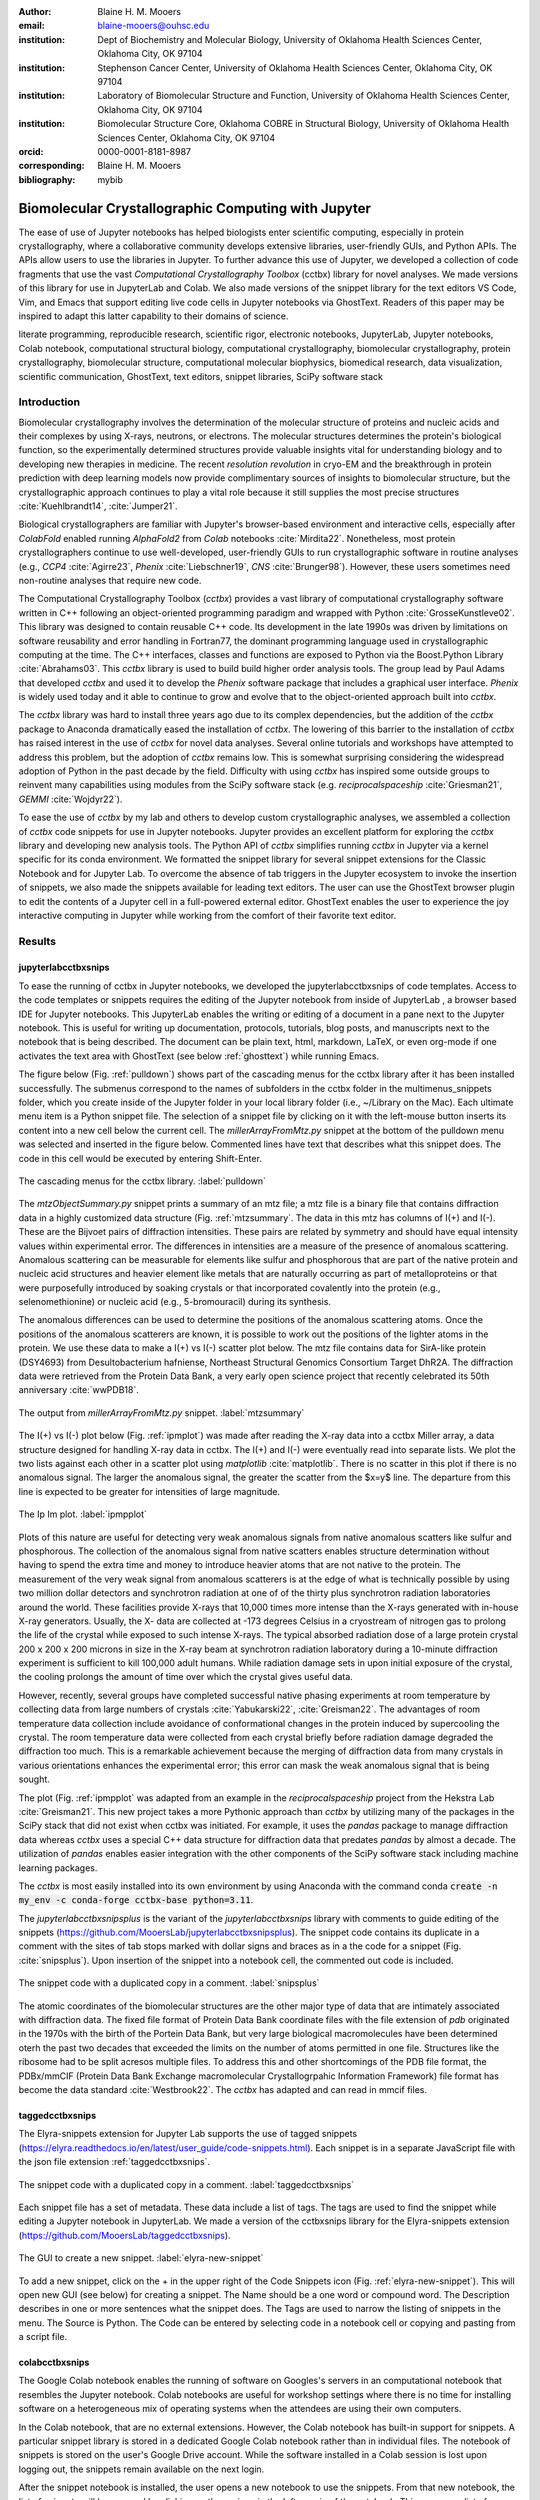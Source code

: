:author: Blaine H. M. Mooers
:email: blaine-mooers@ouhsc.edu
:institution: Dept of Biochemistry and Molecular Biology, University of Oklahoma Health Sciences Center, Oklahoma City, OK 97104
:institution: Stephenson Cancer Center, University of Oklahoma Health Sciences Center, Oklahoma City, OK 97104
:institution: Laboratory of Biomolecular Structure and Function, University of Oklahoma Health Sciences Center, Oklahoma City, OK 97104
:institution: Biomolecular Structure Core, Oklahoma COBRE in Structural Biology, University of Oklahoma Health Sciences Center, Oklahoma City, OK 97104
:orcid: 0000-0001-8181-8987
:corresponding: Blaine H. M. Mooers
:bibliography: mybib

-----------------------------------------------------------
Biomolecular Crystallographic Computing with Jupyter
-----------------------------------------------------------

.. class:: abstract

   The ease of use of Jupyter notebooks has helped biologists enter scientific computing,
   especially in protein crystallography, where a collaborative community develops extensive
   libraries, user-friendly GUIs, and Python APIs. The APIs allow users to use the libraries in Jupyter.
   To further advance this use of Jupyter, we developed a collection of code fragments that use
   the vast *Computational Crystallography Toolbox* (cctbx) library for novel analyses. We made versions
   of this library for use in JupyterLab and Colab. We also made versions of the snippet library
   for the text editors VS Code, Vim, and Emacs that support editing live code cells in Jupyter
   notebooks via GhostText. Readers of this paper may be inspired to adapt this latter capability
   to their domains of science.

.. class:: keywords

   literate programming, reproducible research, scientific rigor, electronic notebooks, JupyterLab, Jupyter notebooks, Colab notebook, computational structural biology, computational crystallography, biomolecular crystallography, protein crystallography, biomolecular structure, computational molecular biophysics, biomedical research, data visualization, scientific communication, GhostText, text editors, snippet libraries, SciPy software stack

Introduction
--------------

Biomolecular crystallography involves the determination of the molecular structure of proteins and nucleic acids and their complexes by using X-rays, neutrons, or electrons.
The molecular structures determines the protein's biological function, so the experimentally determined structures provide valuable insights vital for understanding biology and to developing new therapies in medicine.
The recent *resolution revolution* in cryo-EM and the breakthrough in protein prediction with deep learning models now provide complimentary sources of insights to biomolecular structure, but the crystallographic approach continues to play a vital role because it still supplies the most precise structures :cite:`Kuehlbrandt14`, :cite:`Jumper21`.

Biological crystallographers are familiar with Jupyter's browser-based environment and interactive cells, especially after *ColabFold* enabled running *AlphaFold2* from *Colab* notebooks :cite:`Mirdita22`.
Nonetheless, most protein crystallographers continue to use well-developed, user-friendly GUIs to run crystallographic software in routine analyses (e.g., *CCP4* :cite:`Agirre23`, *Phenix* :cite:`Liebschner19`, *CNS* :cite:`Brunger98`).
However, these users sometimes need non-routine analyses that require new code.

The Computational Crystallography Toolbox (*cctbx*) provides a vast library of computational crystallography software written in C++ following an object-oriented programming paradigm and wrapped with Python :cite:`GrosseKunstleve02`.
This library was designed to contain reusable C++ code.
Its development in the late 1990s was driven by limitations on software reusability and error handling in Fortran77, the dominant programming language used in crystallographic computing at the time.
The C++ interfaces, classes and functions are exposed to Python via the Boost.Python Library :cite:`Abrahams03`.
This *cctbx* library is used to build build higher order analysis tools.
The group lead by Paul Adams that developed *cctbx* and used it to develop the *Phenix* software package that includes a graphical user interface.
*Phenix* is widely used today and it able to continue to grow and evolve that to the object-oriented approach built into *cctbx*.

The *cctbx* library was hard to install three years ago due to its complex dependencies, but the addition of the *cctbx* package to Anaconda dramatically eased the installation of *cctbx*.
The lowering of this barrier to the installation of *cctbx* has raised interest in the use of *cctbx* for novel data analyses.
Several online tutorials and workshops have attempted to address this problem, but the adoption of *cctbx* remains low.
This is somewhat surprising considering the widespread adoption of Python in the past decade by the field.
Difficulty with using *cctbx* has inspired some outside groups to reinvent many capabilities using modules from the SciPy software stack (e.g. *reciprocalspaceship* :cite:`Griesman21`, *GEMMI* :cite:`Wojdyr22`).

To ease the use of *cctbx* by my lab and others to develop custom crystallographic analyses, we assembled a collection of *cctbx* code snippets for use in Jupyter notebooks.
Jupyter provides an excellent platform for exploring the *cctbx* library and developing new analysis tools.
The Python API of *cctbx* simplifies running *cctbx* in Jupyter via a kernel specific for its conda environment.
We formatted the snippet library for several snippet extensions for the Classic Notebook and for Jupyter Lab.
To overcome the absence of tab triggers in the Jupyter ecosystem to invoke the insertion of snippets, we also made the snippets available for leading text editors.
The user can use the GhostText browser plugin to edit the contents of a Jupyter cell in a full-powered external editor.
GhostText enables the user to experience the joy interactive computing in Jupyter while working from the comfort of their favorite text editor.


Results
---------

jupyterlabcctbxsnips
++++++++++++++++++++++++
To ease the running of cctbx in Jupyter notebooks, we developed the jupyterlabcctbxsnips of code templates.
Access to the code templates or snippets requires the editing of the Jupyter notebook from inside of JupyterLab , a browser based IDE for Jupyter notebooks.
This JupyterLab enables the writing or editing of a document in a pane next to the Jupyter notebook.
This is useful for writing up documentation, protocols, tutorials, blog posts, and manuscripts next to the notebook that is being described.
The document can be plain text, html, markdown, LaTeX, or even org-mode if one activates the text area with GhostText (see below :ref:`ghosttext`) while running Emacs.

The figure below (Fig. :ref:`pulldown`) shows part of the cascading menus for the cctbx library after it has been installed successfully.
The submenus correspond to the names of subfolders in the cctbx folder in the multimenus_snippets folder, which you create inside of the Jupyter folder in your local library folder (i.e., ~/Library on the Mac).
Each ultimate menu item is a Python snippet file.
The selection of a snippet file by clicking on it with the left-mouse button inserts its content into a new cell below the current cell.
The *millerArrayFromMtz.py* snippet at the bottom of the pulldown menu was selected and inserted in the figure below.
Commented lines have text that describes what this snippet does.
The code in this cell would be executed by entering Shift-Enter.

.. figure:: ./figs/Fig1Pulldown.png
   :align: center
   :scale: 40%
   :figclass: bht

   The cascading menus for the cctbx library. :label:`pulldown`

The *mtzObjectSummary.py* snippet prints a summary of an mtz file; a mtz file is a binary file that contains diffraction data in a highly customized data structure (Fig. :ref:`mtzsummary`.
The data in this mtz has columns of I(+) and I(-).
These are the Bijvoet pairs of diffraction intensities.
These pairs are related by symmetry and should have equal intensity values within experimental error.
The differences in intensities are a measure of the presence of anomalous scattering.
Anomalous scattering can be measurable for elements like sulfur and phosphorous that are part of the native protein and nucleic acid structures and heavier element like metals that are naturally occurring as part of metalloproteins or that were purposefully introduced by soaking crystals or that incorporated covalently into the protein (e.g., selenomethionine) or nucleic acid (e.g., 5-bromouracil) during its synthesis.

The anomalous differences can be used to determine the positions of the anomalous scattering atoms.
Once the positions of the anomalous scatterers are known, it is possible to work out the positions of the lighter atoms in the protein.
We use these data to make a I(+) vs I(-) scatter plot below.
The mtz file contains data for SirA-like protein (DSY4693) from Desultobacterium hafniense, Northeast Structural Genomics Consortium Target DhR2A.
The diffraction data were retrieved from the Protein Data Bank, a very early open science project that recently celebrated its 50th anniversary :cite:`wwPDB18`.

.. figure:: ./figs/Fig5mtzSummary.png
   :align: center
   :scale: 50%
   :figclass: bht

   The output from *millerArrayFromMtz.py* snippet. :label:`mtzsummary`

The I(+) vs I(-) plot below (Fig. :ref:`ipmplot`) was made after reading the X-ray data into a cctbx Miller array, a data structure designed for handling X-ray data in cctbx.
The I(+) and I(-) were eventually read into separate lists.
We plot the two lists against each other in a scatter plot using *matplotlib* :cite:`matplotlib`.
There is no scatter in this plot if there is no anomalous signal.
The larger the anomalous signal, the greater the scatter from the $x=y$ line.
The departure from this line is expected to be greater for intensities of large magnitude.

.. figure:: ./figs/Fig2IpImPlot.png
   :align: center
   :scale: 50%
   :figclass: bht

   The Ip Im plot. :label:`ipmpplot`

Plots of this nature are useful for detecting very weak anomalous signals from native anomalous scatters like sulfur and phosphorous.
The collection of the anomalous signal from native scatters enables structure determination without having to spend the extra time and money to introduce heavier atoms that are not native to the protein.
The measurement of the very weak signal from anomalous scatterers is at the edge of what is technically possible by using two million dollar detectors and synchrotron radiation at one of of the thirty plus synchrotron radiation laboratories around the world.
These facilities provide X-rays that 10,000 times more intense than the X-rays generated with in-house X-ray generators.
Usually, the X- data are collected at -173 degrees Celsius in a cryostream of nitrogen gas to prolong the life of the crystal while exposed to such intense X-rays.
The typical absorbed radiation dose of a large protein crystal 200 x 200 x 200 microns in size in the X-ray beam at synchrotron radiation laboratory during a 10-minute diffraction experiment is sufficient to kill 100,000 adult humans.
While radiation damage sets in upon initial exposure of the crystal, the cooling prolongs the amount of time over which the crystal gives useful data.

However, recently, several groups have completed successful native phasing experiments at room temperature by collecting data from large numbers of crystals :cite:`Yabukarski22`, :cite:`Greisman22`.
The advantages of room temperature data collection include avoidance of conformational changes in the protein induced by supercooling the crystal.
The room temperature data were collected from each crystal briefly before radiation damage degraded the diffraction too much.
This is a remarkable achievement because the merging of diffraction data from many crystals in various orientations enhances the experimental error; this error can mask the weak anomalous signal that is being sought.

The plot (Fig. :ref:`ipmpplot` was adapted from an example in the *reciprocalspaceship* project from the Hekstra Lab :cite:`Greisman21`.
This new project takes a more Pythonic approach than *cctbx* by utilizing many of the packages in the SciPy stack that did not exist when cctbx was initiated.
For example, it uses the *pandas* package to manage diffraction data whereas *cctbx* uses a special C++ data structure for diffraction data that predates *pandas* by almost a decade.
The utilization of *pandas* enables easier integration with the other components of the SciPy software stack including machine learning packages.

The *cctbx* is most easily installed into its own environment by using Anaconda with the command conda :code:`create -n my_env -c conda-forge cctbx-base python=3.11`.

The *jupyterlabcctbxsnipsplus* is the variant of the *jupyterlabcctbxsnips* library with comments to guide editing of the snippets (https://github.com/MooersLab/jupyterlabcctbxsnipsplus).
The snippet code contains its duplicate in a comment with the sites of tab stops marked with dollar signs and braces as in a the code for a snippet (Fig. :cite:`snipsplus`).
Upon insertion of the snippet into a notebook cell, the commented out code is included.

.. figure:: ./figs/snipsplus.png
   :align: center
   :scale: 27%
   :figclass: bht

   The snippet code with a duplicated copy in a comment. :label:`snipsplus`


The atomic coordinates of the biomolecular structures are the other major type of data that are intimately associated with diffraction data.
The fixed file format of Protein Data Bank coordinate files with the file extension of *pdb* originated in the 1970s with the birth of the Portein Data Bank, but very large biological macromolecules have been determined oterh the past two decades that exceeded the limits on the number of atoms permitted in one file.
Structures like the ribosome had to be split acresos multiple files.
To address this and other shortcomings of the PDB file format, the PDBx/mmCIF (Protein Data Bank Exchange macromolecular Crystallogrpahic Information Framework) file format has become the data standard :cite:`Westbrook22`.
The *cctbx* has adapted and can read in mmcif files.

taggedcctbxsnips
+++++++++++++++++++++

The Elyra-snippets extension for Jupyter Lab supports the use of tagged snippets (https://elyra.readthedocs.io/en/latest/user_guide/code-snippets.html).
Each snippet is in a separate JavaScript file with the json file extension :ref:`taggedcctbxsnips`.


.. figure:: ./figs/taggedcctbxsnips.png
   :align: center
   :scale: 20%
   :figclass: bht

   The snippet code with a duplicated copy in a comment. :label:`taggedcctbxsnips`

Each snippet file has a set of metadata.
These data include a list of tags.
The tags are used to find the snippet while editing a Jupyter notebook in JupyterLab.
We made a version of the cctbxsnips library for the Elyra-snippets extension (https://github.com/MooersLab/taggedcctbxsnips).




.. figure:: ./figs/elyra-new-snippet.png
   :align: center
   :scale: 20%
   :figclass: bht

   The GUI to create a new snippet. :label:`elyra-new-snippet`

To add a new snippet, click on the + in the upper right of the Code Snippets icon (Fig. :ref:`elyra-new-snippet`).
This will open new GUI (see below) for creating a snippet.
The Name should be a one word or compound word.
The Description describes in one or more sentences what the snippet does.
The Tags are used to narrow the listing of snippets in the menu.
The Source is Python.
The Code can be entered by selecting code in a notebook cell or copying and pasting from a script file.


colabcctbxsnips
+++++++++++++++++++

The Google Colab notebook enables the running of software on Googles's servers in an computational notebook that resembles the Jupyter notebook.
Colab notebooks are useful for workshop settings where there is no time for installing software on a heterogeneous mix of operating systems when the attendees are using their own computers.

In the Colab notebook, that are no external extensions.
However, the Colab notebook has built-in support for snippets.
A particular snippet library is stored in a dedicated Google Colab notebook rather than in individual files.
The notebook of snippets is stored on the user's Google Drive account.
While the software installed in a Colab session is lost upon logging out, the snippets remain available on the next login.

After the snippet notebook is installed, the user opens a new notebook to use the snippets.
From that new notebook, the list of snippets will be exposed by clicking on the **<>** icon in the left margin of the notebook.
This exposes a list of snippets. 
Click on the `Insert` button in the upper righthand corner of the snippet to copy the snippet to the current code cell in the notebook.

We developed the  *colabcctbxsnips* library and stored it in a Colab Notebook (https://github.com/MooersLab/colabcctbxsnips).
Two snippets have the code for installing *mamba* and then *cctbx* (Fig. :ref:`colab`).
These code snippets have to be run before cctbx can be accessed.
The two code fragments take less than two minutes to install the required software. 

.. figure:: ./figs/colab.png
   :align: center
   :scale: 31%
   :figclass: bht

   Snippets for installing *mamba* and then *cctbx* on Google Colab. :label:`colab`

The Colab snippet system also lacks support for tab triggers and tab stops.
We address this problem by supplying a a copy of the snippet with the sites of the tab stops marked up like a yasnippet snippet.
Unlike the case of the *jupyterlabcctbxsnipsplus* library, the marked up copy of the code snippet is displayed only in the preview of the snippet and is not inserted in the code cell along with the active code (Fig. :ref:`colabplus`).

.. figure:: ./figs/colabplus.png
   :align: center
   :scale: 21%
   :figclass: bht

   Preview of a Colab snippet with the template code. The dollar sign marks the start of a snippet. :label:`colabplus`



cctbxsnips for text editors
+++++++++++++++++++++++++++++++

To support the use of the *cctbx* code snippets in text editors, we make versions of the library for Emacs, Vim, Visual Studio Code, Atom, and Sublime Text3.
We selected these text editors because they are the most advanced and most popular with software developers and because they are supported by GhostText project described below :ref:`ghosttext`.

For Emacs, we developed a library for use with the yasnippet package (https://github.com/MooersLab/cctbxsnips-Emacs).
Emacs supports repel-driven software development, which resembles the interactive software development experience in Jupyter notebooks.
Emacs also supports the use of literate programming in several kinds of documents, including the very popular org-mode document.
Code blocks in these documents can be given a **jupyter** option with a Jupyter kernel name that enables running a specific Jupyter kernel including one mapped to a conda environment that has the *cctbx* package installed.
A similar examples using the molecular graphics package PyMOL is demonstrated in this short video (https://www.youtube.com/watch?v=ZTocGPS-Uqk&t=2s).



Using GhostText to edit Jupyter cells from a favorite text editor 
+++++++++++++++++++++++++++++++++++++++++++++++++++++++++++++++++++++++++++
:label:`ghosttext`

The snippet extensions for the Classic Jupyter Notebook and JupyterLab lack support for tab triggers to insert snippets was you type and tab stops inside the snippet to advance to sites in the snippet that may need to be edited.
These two features are standard in the software that supports the use of snippet libraries in most text editors.
By adding the GhostText extension to the web browser and a server to one of several leading text editors, it is possible to send the text from the browser through a WebSocket to a server in the text editor.
Thus, it is possible to edit the contents of a computational notebook cell from inside a text editor.
Changes made in the text editor instantly appear in the notebook and vice versa.
By applying the power of a text editor to computational notebooks, experienced developers can continue to use familiar editing commands and tools.

As a quick reminder, tab triggers in text editors insert chunks of computer code after the user enters the tab trigger name and hits the TAB key (Fig. :ref:`tabtrigger`).
The tab trigger name can be as short as several letters.
Many text editors and IDEs have pop-up menus that aid the selection of the correct tab trigger.
Tab stops are sites within the code snippet where the cursor advances to after entering TAB again.
These sites often have placeholder values that can be either accepted by entering TAB again or edited.
Sites with identical placeholder values can be mirrored so that a change in value at one site is propagated to the other tab stops with the same placeholder value.
The absence of tab stops can increase the number of bugs introduced by the developer by overlooking parameter values in the code snippet that need to be changed to adapt the snippet to the current program.
The lack of support for tab triggers and tab stops in computational notebooks can dampen the enthusiasm of experienced developers for using computational notebooks.
Of course, one solution is to write an extension for Jyptyer Notebook or JuptyerLab in JavaScript that supports tab triggers and tab stops.

.. Figure:: ./figs/tabtrigger.png
   :align: center
   :scale: 55%
   :figclass: bht

   Example of a tab trigger being entered in Sublime Text 3 editor and appearing in a Jupyter Notebook cell. A pop-up menu lists the available snippets.  The list was narrowed to one snippet by the entry of three letters. :label:`tabtrigger`

Another approach is to send the text in the active code cell to a powerful text editor on your local computer via the browser extension known as GhostText https://ghosttext.fregante.com/.
GhostText is a Javascript program developed by Federico Brigante, a prolific JavaScript developer. Versions of the extension are available for the Google Chrome, Firefox, Edge, Opera, and Safari. The extension for the Google Chrome browser works in the Brave browser, and the extension for Firefox works in the Waterfox and Icecat browsers.

The text editor also needs to be extended with a server that enables two-way communication with the web page via a WebSocket.
Edits made on the browser side of the WebSocket are immediately sent to an open page in the Text Editor and vice versa; however, the text editor's snippets and other editing tools only work in the text editor.
The connection can be closed from either side of the WebSocket.
It is closed on the web browser side via an option in GhostTest’s pulldown menu, and it closed on the text editor side by closing the active buffer.


A Jupyter notebook with two code snippets from the cctbxsnips library for the Sublime Text 3 editor are shown in Fig. :ref:`twocells`.
The two code cells have been run, and the output from the second cell is printed in the notebook.
The first cell is being edited to change the name of the mtz file that is to be read.
A pop-up menu in Jupyter has appeared with a list of candidate file names.

.. Figure:: ./figs/twoCodeCells.png
   :align: center
   :scale: 70%
   :figclass: bht

   Two code cells with executed Jupyter code cells. :label:`twocells`

The servers for the editors are editor specific.
The following text editors are supported: Visual Studio Code, Vim, NeoVim, Emacs, Atom, and Sublime Text 3. GhostText was developed initially for Sublime Text 3, so Sublime Text 3 can serve as a positive control even if another editor in the list is your favorite editor. (Sublime Text 3 is available for most platforms for a free trial period of infinite length.)

For example, the server for Emacs is provided by the atomic-chrome package that is available in the Milkypostman’s Emacs Lisp Package Archive (MELPA) and on GitHub (https://github.com/alpha22jp/atomic-chrome).
The configuration for atomic-chrome in my Emacs initialization file (e.g., init.el) is listed below (Fig. :ref:`atomicconfig`).
The third line in Code listing 1 sets the default Emacs mode (equivalent to a programming language scope): I set it to Python for Jupyter code cells.
Atomic-chrome uses text-mode by default.
You can change the default mode to other programming languages that you may use in Jupyter, like Julia or R.
The last three lines specify the Emacs mode to be used when text is imported from the text areas of webpages on github.com, Overleaf.com, and 750words.com.
Similar configuration options are available in the other text editors, or you manually change the language scope for the window with the text imported from Jupyter.

.. Figure:: ./figs/atomicChrome.png
   :align: center
   :scale: 92%
   :figclass: bht

   Emacs lisp to configure atomic-chrome. :label:`atomicconfig`

Ghost Text provides a keyboard shortcut for the browser to open or close the connection to the text editor.
These shortcut keep the developer's hands on the keyboard and avoid breaks in context by moving the hand to the mouse.
The shortcut by operating system is as follows: macOS, command-shift-K; Linux, control-shift-H; and Windows, control-shift-K.

I have been using GhostText daily since mid-May 2022 with Emacs and either Google Chrome or Firefox; I have infrequently encountered three difficulties.
First, other servers inside Emacs can occupy the port for GhostText and block the atomic-chrome server.
I have had to kill the offending server or restart Emacs. Second, saving the text in the Emacs buffer to a file can cause the text to become out of sync with the text in the editor and on the web page.
The lack of updating can lead to a loss of work; making intermediate saves of the text on the web server is safer than saving to a local file.
Of course, the final text can be saved locally.
Third, multiple open editors with GhostText servers installed can compete for the same WebSocket.
This problem is solved by closing the editor that is not in current use or configuring its server to use an alternate WebSocket.

To support the use of *GhostText* to edit electronic notebooks containing code from the *cctbx* library, we have made variants of a collection of *cctbx* snippets for *Visual Studio Code*, *Atom*, *Sublime Text 3*, *Vim*, *NeoVim*, and *Emacs*. For *Vim* and *NeoVim*, the snippets are available for the *UltiSnips*, *Snipmate*, and *neosnippets* plugins.
The snippets are available for download on GitHub (https://github.com/MooersLab/MooersLab/blob/main/README.md#cctbxsnips-for-editors).
I found that *Sublime Text 3* had the most effortless setup while *Emacs* provided the highest degree of customization.
This snippet library was previously only available for use Jupyter notebooks via extensions for the Classic Jupyter Notebook application or Jupyter Lab.

Note that the snippet library cannot be used with the program *nteract* (https://nteract.io/).
The *nteract* is an easy-to-install and use desktop application for editing and running Jupyter notebooks offline.
The ease of installation makes nteract popular with new users of Jupyter notebooks.
Obviously *nteract* is not browser-based, so it cannot work with *GhostText*.
*nteract* has yet to be extended to support the use of code snippet libraries.

While the focus of this report was on the use of the *GhostText* browser plugin to edit Jupyter notebooks hosted in a web browser, the *cctbxsnips* snippet library can be used to aid the development of Python scripts in plain text files, which have the advantage of saner version control.
The snippets can also be used in other kinds of literate programming documents that operate off-line like org-mode files in Emacs and the *Quarto* (http://quarto.org) markdown representation of Jupyter notebooks.
*Quarto* is available for several leading text editors.
In the later case, you may have to extend the scope of the editing session in the editor to include Python source code.


Discussion
-------------

What is new
++++++++++++++

We report a set of code template libraries for doing biomolecular crystallographic computing in Jupyter.
These template libraries only need to be installed once because they persist between logins.
These templates include the code for installing the software required for crystallographic computing.
These installation templates save time because the installation process involves as many as seven operations that would be difficult to remember.
Once the user adds the installation code to the top of a given notebook, the user only needs to rerun these blocks of code upon logging into Colab to be able to reinstall the software.
The user can modify the installation templates to install the software on their local machines.
Examples of such adaptations are provided on a dedicated GitHub web page.
The template libraries presented here lower an important barrier to the use of Colab by those interested in crystallographic computing on the cloud.

Relation to other work with snippet libraries
+++++++++++++++++++++++++++++++++++++++++++++++++++

To the best of our knowledge, we are the first to provide snippet libraries for crystallographic computing.
This snippet library is among the first that is domain specific.
Most snippet libraries are for programming languages or for hypertext languages like HTML, markdown and LaTeX.
The average snippet also tends to be quite short and the size of the libraries tends to be quite small.
The audience for these libraries are millions of professional programmers and web page developers.
We reasoned that this great tool should be brought to the aid of the thousands of workers in crystallography.

The other area where domain specific snippets have been provided is in molecular graphics.
The pioneering work on a scripting wizard provided templates for use in the molecular graphics program RasMol :cite:`Horton99`.
The conscript program provided a converter from *RasMol* to *PyMOL* :cite:`Mottarella10`.
We also provided snippets for *PyMOL*, which has 100,000 users, for use in text editors :cite:`Mooers21a` and Jupyter notebooks :cite:`Mooers21b`.
The former support tab triggers and tab stops; the latter does not.

We have also worked out how to deploy this snippet libraries in OnDemand notebooks at High-Performance Computing centers.
These notebooks resemble Colab notebooks in that JupyterLab extensions cannot be installed.
However, they do not have any alternate support for accessing snippets from menus in the GUI.
Instead, we had to create IPython magics for each snippet that load the snippet's code into the code cell.
This system would also work on Colab and may be preferred by expert users because the snippet names used to invoke magic are under autocompletion.
That is, the user enters the start of a name and IPython suggests the remainder of the name in a pop-up menu.
We offer a variant library that inserts a commented out copy of the code that has been annotated with the sites that are to be edited by the user.


Opportunities for interoperability
++++++++++++++++++++++++++++++++++++++

The set of template libraries can encourage synergistic interoperability between software packages supported by the snippet libraries.
That is the development of notebooks that use two or more software packages and even programming languages.
More general and well-known examples of interoperability include the Cython packages in Python that enable the running of C++ code inside Python, the *reticulate* package that enables the running of Python code in R :cite:`Ushey23`, and the PyCall package in Julia that enables the running of the Python packages in Julia (https://github.com/JuliaPy/PyCall.jl).
The latter package is widely used to run matplotlib in Julia.
Interoperability already occurs between the CCP4 :cite:`Agirre23`, clipper :cite:`McNicholas18`, gemmi :cite:`Wojdyr22`, reciprocalspaceship :cite:`Greisman21`, Careless :cite:`Dalton22`,and *cctbx* projects and to a limited extent between *cctbx* and *PyMOL*, but interoperability could be more widespread if the walls around the software silos were lowered.
The snippet libraries provided here can prompt taking advantage of this interoperability in Jupyter and Colab notebooks.

Acknowledgments
----------------------

This work was supported by the Oklahoma Center for the Advancement of Science and Technology: HR20-002, the  National Institutes of Health grants: R01 CA242845, P30 CA225520, and P30 AG050911-07S1. In particular, we thank the Biomolecular Structure Core of the COBRE in Structural Biology (PI: Ann West, P20 GM103640, P30 GM145423).


